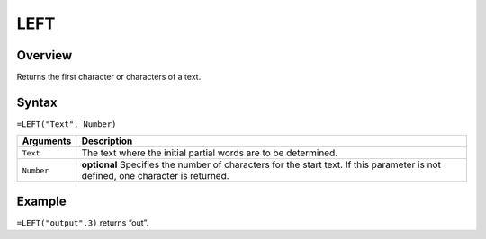 ====
LEFT
====

Overview
--------

Returns the first character or characters of a text.

Syntax
------

``=LEFT("Text", Number)``

.. tabularcolumns:: |l|L|

============= ==================================================================
Arguments     Description
============= ==================================================================
``Text``      The text where the initial partial words are to be determined.

``Number``    **optional** Specifies the number of characters for the start
              text. If this parameter is not defined, one character is returned.
============= ==================================================================

Example
-------

``=LEFT("output",3)`` returns “out”.
